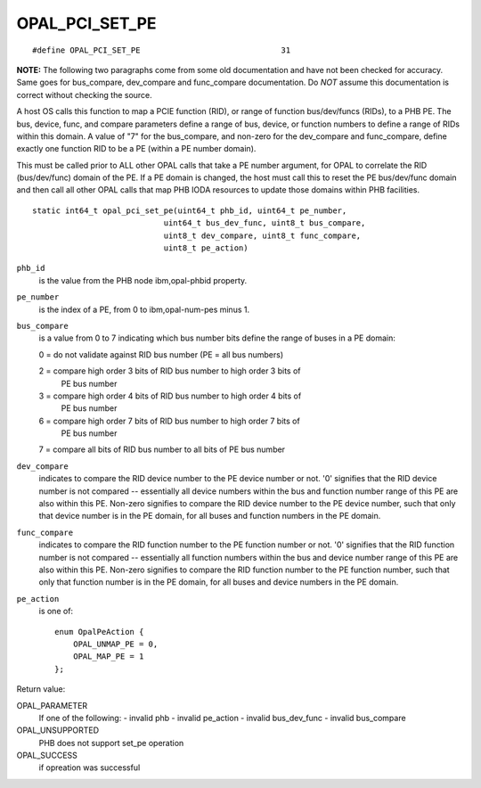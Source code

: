 OPAL_PCI_SET_PE
===============
::

   #define OPAL_PCI_SET_PE				31

**NOTE:** The following two paragraphs come from some old documentation and
have not been checked for accuracy. Same goes for bus_compare, dev_compare
and func_compare documentation. Do *NOT* assume this documentation is correct
without checking the source.

A host OS calls this function to map a PCIE function (RID), or range of
function bus/dev/funcs (RIDs), to a PHB PE. The bus, device, func, and
compare parameters define a range of bus, device, or function numbers to
define a range of RIDs within this domain. A value of "7" for the bus_compare,
and non-zero for the dev_compare and func_compare, define exactly one function
RID to be a PE (within a PE number domain).

This must be called prior to ALL other OPAL calls that take a PE number
argument, for OPAL to correlate the RID (bus/dev/func) domain of the PE. If a
PE domain is changed, the host must call this to reset the PE bus/dev/func
domain and then call all other OPAL calls that map PHB IODA resources to
update those domains within PHB facilities.
::

   static int64_t opal_pci_set_pe(uint64_t phb_id, uint64_t pe_number,
			       uint64_t bus_dev_func, uint8_t bus_compare,
			       uint8_t dev_compare, uint8_t func_compare,
			       uint8_t pe_action)

``phb_id``
  is the value from the PHB node ibm,opal-phbid property.

``pe_number``
  is the index of a PE, from 0 to ibm,opal-num-pes minus 1.

``bus_compare``
  is a value from 0 to 7 indicating which bus number
  bits define the range of buses in a PE domain:

  0 = do not validate against RID bus number (PE = all bus numbers)

  2 = compare high order 3 bits of RID bus number to high order 3 bits of
      PE bus number

  3 = compare high order 4 bits of RID bus number to high order 4 bits of
      PE bus number

  6 = compare high order 7 bits of RID bus number to high order 7 bits of
      PE bus number

  7 = compare all bits of RID bus number to all bits of PE bus number

``dev_compare``
  indicates to compare the RID device number to the PE
  device number or not. '0' signifies that the RID device number is not compared
  -- essentially all device numbers within the bus and function number range of
  this PE are also within this PE. Non-zero signifies to compare the RID device
  number to the PE device number, such that only that device number is in the PE
  domain, for all buses and function numbers in the PE domain.

``func_compare``
  indicates to compare the RID function number to the
  PE function number or not. '0' signifies that the RID function number is not
  compared -- essentially all function numbers within the bus and device number
  range of this PE are also within this PE. Non-zero signifies to compare the
  RID function number to the PE function number, such that only that function
  number is in the PE domain, for all buses and device numbers in the PE domain.

``pe_action``
  is one of: ::

    enum OpalPeAction {
	OPAL_UNMAP_PE = 0,
	OPAL_MAP_PE = 1
    };

Return value:

OPAL_PARAMETER
  If one of the following:
  - invalid phb
  - invalid pe_action
  - invalid bus_dev_func
  - invalid bus_compare

OPAL_UNSUPPORTED
  PHB does not support set_pe operation

OPAL_SUCCESS
  if opreation was successful
